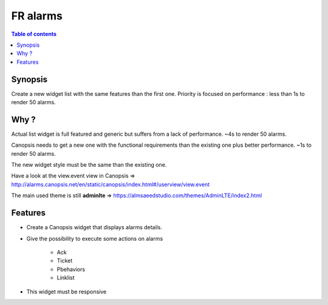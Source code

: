 FR alarms
---------

.. contents:: Table of contents


.. image:: https://git.canopsis.net/canopsis-ui-bricks/brick-alarms/raw/master/doc/screenshots/general_render.png


Synopsis
========

Create a new widget list with the same features than the first one.  
Priority is focused on performance : less than 1s to render 50 alarms.


Why ?
=====

Actual list widget is full featured and generic but suffers from a lack of performance. ~4s to render 50 alarms.  


Canopsis needs to get a new one with the functional requirements than the existing one plus better performance. ~1s to render 50 alarms.  

The new widget style must be the same than the existing one.  


Have a look at the view.event view in Canopsis => http://alarms.canopsis.net/en/static/canopsis/index.html#/userview/view.event

The main used theme is still **adminlte** => https://almsaeedstudio.com/themes/AdminLTE/index2.html


Features
========

- Create a Canopsis widget that displays alarms details.

- Give the possibility to execute some actions on alarms

    - Ack
    - Ticket
    - Pbehaviors
    - Linklist
    
- This widget must be responsive

